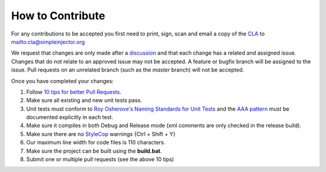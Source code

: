 =================
How to Contribute
=================

For any contributions to be accepted you first need to print, sign, scan and email a copy of the `CLA <https://github.com/simpleinjector/SimpleInjector/raw/master/Simple%20Injector%20Contributor%20License%20Agreement.pdf>`_ to `mailto:cla@simpleinjector.org <mailto:cla@simpleinjector.org>`_

We request that changes are only made after a `discussion <https://simpleinjector.org/community>`_ and that each change has a related and assigned issue. Changes that do not relate to an approved issue may not be accepted. A feature or bugfix branch will be assigned to the issue. Pull requests on an unrelated branch (such as the `master` branch) will not be accepted.

Once you have completed your changes:

#. Follow `10 tips for better Pull Requests <https://blog.ploeh.dk/2015/01/15/10-tips-for-better-pull-requests/>`_.
#. Make sure all existing and new unit tests pass.
#. Unit tests must conform to `Roy Osherove's Naming Standards for Unit Tests <https://osherove.com/blog/2005/4/3/naming-standards-for-unit-tests.html>`_ and the `AAA pattern <https://c2.com/cgi/wiki?ArrangeActAssert>`_ must be documented explicitly in each test.
#. Make sure it compiles in both Debug and Release mode (xml comments are only checked in the release build). 
#. Make sure there are no `StyleCop <https://visualstudiogallery.msdn.microsoft.com/cac2a05b-6eb6-4fa2-95b9-1f8d011e6cae>`_ warnings {Ctrl + Shift + Y}
#. Our maximum line width for code files is 110 characters.
#. Make sure the project can be built using the **build.bat**.
#. Submit one or multiple pull requests (see the above 10 tips)